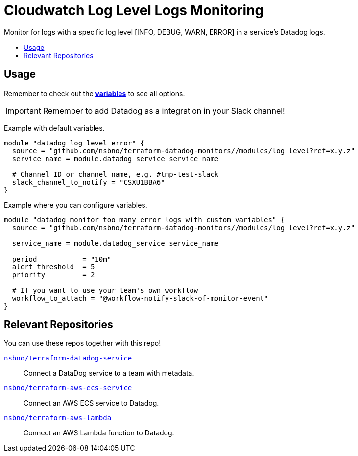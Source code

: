 = Cloudwatch Log Level Logs Monitoring
:!toc-title:
:!toc-placement:
:toc:

Monitor for logs with a specific log level [INFO, DEBUG, WARN, ERROR] in a service's Datadog logs.

toc::[]

== Usage

Remember to check out the link:variables.tf[*variables*] to see all options.

IMPORTANT: Remember to add Datadog as a integration in your Slack channel!

Example with default variables.
[source, hcl]
----
module "datadog_log_level_error" {
  source = "github.com/nsbno/terraform-datadog-monitors//modules/log_level?ref=x.y.z"
  service_name = module.datadog_service.service_name

  # Channel ID or channel name, e.g. #tmp-test-slack
  slack_channel_to_notify = "CSXU1BBA6"
}
----

Example where you can configure variables.
[source, hcl]
----
module "datadog_monitor_too_many_error_logs_with_custom_variables" {
  source = "github.com/nsbno/terraform-datadog-monitors//modules/log_level?ref=x.y.z"

  service_name = module.datadog_service.service_name

  period           = "10m"
  alert_threshold  = 5
  priority         = 2

  # If you want to use your team's own workflow
  workflow_to_attach = "@workflow-notify-slack-of-monitor-event"
}
----

== Relevant Repositories

You can use these repos together with this repo!

link:https://github.com/nsbno/terraform-datadog-service[`nsbno/terraform-datadog-service`]::
Connect a DataDog service to a team with metadata.

link:https://github.com/nsbno/terraform-aws-ecs-service[`nsbno/terraform-aws-ecs-service`]::
Connect an AWS ECS service to Datadog.

link:https://github.com/nsbno/terraform-aws-lambda[`nsbno/terraform-aws-lambda`]::
Connect an AWS Lambda function to Datadog.
